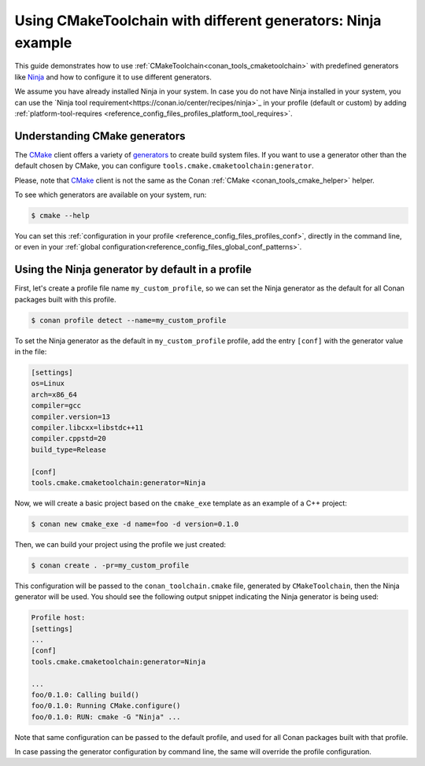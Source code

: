 
.. _examples-tools-use-different-toolchain-generator:

Using CMakeToolchain with different generators: Ninja example
=============================================================

This guide demonstrates how to use :ref:`CMakeToolchain<conan_tools_cmaketoolchain>` with predefined generators
like `Ninja <https://ninja-build.org/>`_ and how to configure it to use different generators.

We assume you have already installed Ninja in your system. In case you do not have Ninja installed in your system,
you can use the `Ninja tool requirement<https://conan.io/center/recipes/ninja>`_ in your profile (default or custom)
by adding :ref:`platform-tool-requires <reference_config_files_profiles_platform_tool_requires>`.

Understanding CMake generators
------------------------------

The `CMake <https://cmake.org/>`_ client offers a variety of `generators <https://cmake.org/cmake/help/latest/manual/cmake-generators.7.html>`_ to create build system files.
If you want to use a generator other than the default chosen by CMake, you can configure ``tools.cmake.cmaketoolchain:generator``.

Please, note that `CMake <https://cmake.org/>`_ client is not the same as the Conan :ref:`CMake <conan_tools_cmake_helper>` helper.

To see which generators are available on your system, run:

.. code-block:: bash

    $ cmake --help

You can set this :ref:`configuration in your profile <reference_config_files_profiles_conf>`,
directly in the command line, or even in your :ref:`global configuration<reference_config_files_global_conf_patterns>`.

Using the Ninja generator by default in a profile
-------------------------------------------------

First, let's create a profile file name ``my_custom_profile``,
so we can set the Ninja generator as the default for all Conan packages built with this profile.

.. code-block:: bash

    $ conan profile detect --name=my_custom_profile

To set the Ninja generator as the default in ``my_custom_profile`` profile,
add the entry ``[conf]`` with the generator value in the file:

.. code-block:: text

    [settings]
    os=Linux
    arch=x86_64
    compiler=gcc
    compiler.version=13
    compiler.libcxx=libstdc++11
    compiler.cppstd=20
    build_type=Release

    [conf]
    tools.cmake.cmaketoolchain:generator=Ninja

Now, we will create a basic project based on the ``cmake_exe`` template as an example of a C++ project:

.. code-block:: bash

    $ conan new cmake_exe -d name=foo -d version=0.1.0

Then, we can build your project using the profile we just created:

.. code-block:: bash

    $ conan create . -pr=my_custom_profile

This configuration will be passed to the ``conan_toolchain.cmake`` file, generated by ``CMakeToolchain``, then the Ninja generator will be used.
You should see the following output snippet indicating the Ninja generator is being used:

.. code-block:: bash

    Profile host:
    [settings]
    ...
    [conf]
    tools.cmake.cmaketoolchain:generator=Ninja

    ...
    foo/0.1.0: Calling build()
    foo/0.1.0: Running CMake.configure()
    foo/0.1.0: RUN: cmake -G "Ninja" ...

Note that same configuration can be passed to the default profile, and used for all Conan packages built with that profile.

In case passing the generator configuration by command line, the same will override the profile configuration.
